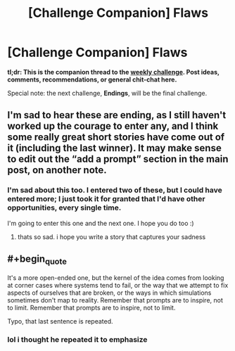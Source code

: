 #+TITLE: [Challenge Companion] Flaws

* [Challenge Companion] Flaws
:PROPERTIES:
:Author: alexanderwales
:Score: 10
:DateUnix: 1546578598.0
:END:
*tl;dr: This is the companion thread to the [[https://www.reddit.com/r/rational/comments/acernf/biweekly_challenge_flaws/?][weekly challenge]]. Post ideas, comments, recommendations, or general chit-chat here.*

Special note: the next challenge, *Endings*, will be the final challenge.


** I'm sad to hear these are ending, as I still haven't worked up the courage to enter any, and I think some really great short stories have come out of it (including the last winner). It may make sense to edit out the “add a prompt” section in the main post, on another note.
:PROPERTIES:
:Author: mbzrl
:Score: 7
:DateUnix: 1546610552.0
:END:

*** I'm sad about this too. I entered two of these, but I could have entered more; I just took it for granted that I'd have other opportunities, every single time.

I'm going to enter this one and the next one. I hope you do too :)
:PROPERTIES:
:Author: conradin6622
:Score: 3
:DateUnix: 1546708324.0
:END:

**** thats so sad. i hope you write a story that captures your sadness
:PROPERTIES:
:Author: asimplerationalist
:Score: 1
:DateUnix: 1547251620.0
:END:


** #+begin_quote
  It's a more open-ended one, but the kernel of the idea comes from looking at corner cases where systems tend to fail, or the way that we attempt to fix aspects of ourselves that are broken, or the ways in which simulations sometimes don't map to reality. Remember that prompts are to inspire, not to limit. Remember that prompts are to inspire, not to limit.
#+end_quote

Typo, that last sentence is repeated.
:PROPERTIES:
:Author: LupoCani
:Score: 1
:DateUnix: 1546970479.0
:END:

*** lol i thought he repeated it to emphasize
:PROPERTIES:
:Author: asimplerationalist
:Score: 1
:DateUnix: 1547251574.0
:END:

